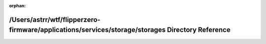 .. meta::6f1077fc9059b3eb3d105df83d248c889684d9bc7bbf427e663ef809a496a26e9b76897e99c1f350c8632dd0e26caa641ec645c266c975b3600bb44d22974e9d

:orphan:

.. title:: Flipper Zero Firmware: /Users/astrr/wtf/flipperzero-firmware/applications/services/storage/storages Directory Reference

/Users/astrr/wtf/flipperzero-firmware/applications/services/storage/storages Directory Reference
================================================================================================

.. container:: doxygen-content

   
   .. raw:: html
     :file: dir_7c261206238a604d2682071fff79b4f2.html
